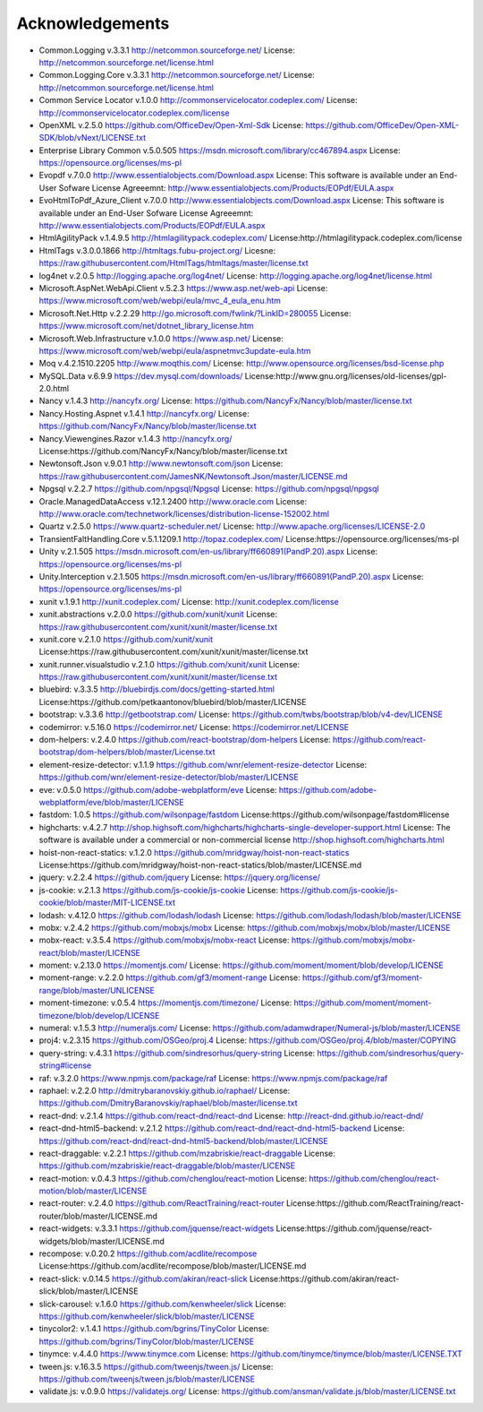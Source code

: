 =================
Acknowledgements
=================

-  Common.Logging v.3.3.1  http://netcommon.sourceforge.net/ License: http://netcommon.sourceforge.net/license.html
-  Common.Logging.Core v.3.3.1  http://netcommon.sourceforge.net/ License: http://netcommon.sourceforge.net/license.html
-  Common Service Locator v.1.0.0 http://commonservicelocator.codeplex.com/ License: http://commonservicelocator.codeplex.com/license
-  OpenXML v.2.5.0 https://github.com/OfficeDev/Open-Xml-Sdk License: https://github.com/OfficeDev/Open-XML-SDK/blob/vNext/LICENSE.txt
-  Enterprise Library Common v.5.0.505 https://msdn.microsoft.com/library/cc467894.aspx License: https://opensource.org/licenses/ms-pl
-  Evopdf v.7.0.0 http://www.essentialobjects.com/Download.aspx License: This software is available under an End-User Sofware License Agreeemnt: http://www.essentialobjects.com/Products/EOPdf/EULA.aspx
-  EvoHtmlToPdf_Azure_Client v.7.0.0 http://www.essentialobjects.com/Download.aspx License: This software is available under an End-User Sofware License Agreeemnt: http://www.essentialobjects.com/Products/EOPdf/EULA.aspx
-  HtmlAgilityPack v.1.4.9.5 http://htmlagilitypack.codeplex.com/ License:http://htmlagilitypack.codeplex.com/license
-  HtmlTags v.3.0.0.1866  http://htmltags.fubu-project.org/ Licesne: https://raw.githubusercontent.com/HtmlTags/htmltags/master/license.txt
-  log4net  v.2.0.5 http://logging.apache.org/log4net/ License: http://logging.apache.org/log4net/license.html
-  Microsoft.AspNet.WebApi.Client v.5.2.3 https://www.asp.net/web-api License: https://www.microsoft.com/web/webpi/eula/mvc_4_eula_enu.htm
-  Microsoft.Net.Http v.2.2.29 http://go.microsoft.com/fwlink/?LinkID=280055 License: https://www.microsoft.com/net/dotnet_library_license.htm
-  Microsoft.Web.Infrastructure v.1.0.0 https://www.asp.net/ License: https://www.microsoft.com/web/webpi/eula/aspnetmvc3update-eula.htm
-  Moq v.4.2.1510.2205 http://www.moqthis.com/ License: http://www.opensource.org/licenses/bsd-license.php
-  MySQL.Data v.6.9.9 https://dev.mysql.com/downloads/ License:http://www.gnu.org/licenses/old-licenses/gpl-2.0.html
-  Nancy v.1.4.3 http://nancyfx.org/ License: https://github.com/NancyFx/Nancy/blob/master/license.txt
-  Nancy.Hosting.Aspnet v.1.4.1 http://nancyfx.org/ License: https://github.com/NancyFx/Nancy/blob/master/license.txt
-  Nancy.Viewengines.Razor v.1.4.3  http://nancyfx.org/  License:https://github.com/NancyFx/Nancy/blob/master/license.txt
-  Newtonsoft.Json v.9.0.1 http://www.newtonsoft.com/json License: https://raw.githubusercontent.com/JamesNK/Newtonsoft.Json/master/LICENSE.md
-  Npgsql v.2.2.7 https://github.com/npgsql/Npgsql License: https://github.com/npgsql/npgsql
-  Oracle.ManagedDataAccess v.12.1.2400 http://www.oracle.com License: http://www.oracle.com/technetwork/licenses/distribution-license-152002.html
-  Quartz v.2.5.0 https://www.quartz-scheduler.net/ License: http://www.apache.org/licenses/LICENSE-2.0
-  TransientFaltHandling.Core v.5.1.1209.1 http://topaz.codeplex.com/ License:https://opensource.org/licenses/ms-pl
-  Unity v.2.1.505 https://msdn.microsoft.com/en-us/library/ff660891(PandP.20).aspx License: https://opensource.org/licenses/ms-pl
-  Unity.Interception v.2.1.505 https://msdn.microsoft.com/en-us/library/ff660891(PandP.20).aspx License: https://opensource.org/licenses/ms-pl
-  xunit v.1.9.1 http://xunit.codeplex.com/ License: http://xunit.codeplex.com/license
-  xunit.abstractions v.2.0.0  https://github.com/xunit/xunit License: https://raw.githubusercontent.com/xunit/xunit/master/license.txt
-  xunit.core v.2.1.0 https://github.com/xunit/xunit License:https://raw.githubusercontent.com/xunit/xunit/master/license.txt
-  xunit.runner.visualstudio v.2.1.0 https://github.com/xunit/xunit License: https://raw.githubusercontent.com/xunit/xunit/master/license.txt
-  bluebird: v.3.3.5 http://bluebirdjs.com/docs/getting-started.html License:https://github.com/petkaantonov/bluebird/blob/master/LICENSE
-  bootstrap: v.3.3.6  http://getbootstrap.com/ License: https://github.com/twbs/bootstrap/blob/v4-dev/LICENSE
-  codemirror: v.5.16.0 https://codemirror.net/ License: https://codemirror.net/LICENSE
-  dom-helpers: v.2.4.0  https://github.com/react-bootstrap/dom-helpers License: https://github.com/react-bootstrap/dom-helpers/blob/master/License.txt
-  element-resize-detector: v.1.1.9  https://github.com/wnr/element-resize-detector License: https://github.com/wnr/element-resize-detector/blob/master/LICENSE
-  eve: v.0.5.0 https://github.com/adobe-webplatform/eve License: https://github.com/adobe-webplatform/eve/blob/master/LICENSE
-  fastdom: 1.0.5 https://github.com/wilsonpage/fastdom License:https://github.com/wilsonpage/fastdom#license
-  highcharts: v.4.2.7 http://shop.highsoft.com/highcharts/highcharts-single-developer-support.html  License: The software is available under a commercial or non-commercial license http://shop.highsoft.com/highcharts.html
-  hoist-non-react-statics: v.1.2.0 https://github.com/mridgway/hoist-non-react-statics License:https://github.com/mridgway/hoist-non-react-statics/blob/master/LICENSE.md
-  jquery: v.2.2.4 https://github.com/jquery License: https://jquery.org/license/
-  js-cookie: v.2.1.3 https://github.com/js-cookie/js-cookie License: https://github.com/js-cookie/js-cookie/blob/master/MIT-LICENSE.txt
-  lodash: v.4.12.0  https://github.com/lodash/lodash License: https://github.com/lodash/lodash/blob/master/LICENSE
-  mobx: v.2.4.2 https://github.com/mobxjs/mobx License: https://github.com/mobxjs/mobx/blob/master/LICENSE
-  mobx-react: v.3.5.4 https://github.com/mobxjs/mobx-react License: https://github.com/mobxjs/mobx-react/blob/master/LICENSE
-  moment: v.2.13.0 https://momentjs.com/  License: https://github.com/moment/moment/blob/develop/LICENSE
-  moment-range: v.2.2.0 https://github.com/gf3/moment-range License: https://github.com/gf3/moment-range/blob/master/UNLICENSE
-  moment-timezone: v.0.5.4 https://momentjs.com/timezone/  License: https://github.com/moment/moment-timezone/blob/develop/LICENSE
-  numeral: v.1.5.3  http://numeraljs.com/  License: https://github.com/adamwdraper/Numeral-js/blob/master/LICENSE
-  proj4: v.2.3.15   https://github.com/OSGeo/proj.4 License: https://github.com/OSGeo/proj.4/blob/master/COPYING
-  query-string: v.4.3.1  https://github.com/sindresorhus/query-string  License: https://github.com/sindresorhus/query-string#license
-  raf: v.3.2.0  https://www.npmjs.com/package/raf License: https://www.npmjs.com/package/raf
-  raphael: v.2.2.0 http://dmitrybaranovskiy.github.io/raphael/ License: https://github.com/DmitryBaranovskiy/raphael/blob/master/license.txt
-  react-dnd: v.2.1.4 https://github.com/react-dnd/react-dnd License: http://react-dnd.github.io/react-dnd/
-  react-dnd-html5-backend: v.2.1.2 https://github.com/react-dnd/react-dnd-html5-backend  License: https://github.com/react-dnd/react-dnd-html5-backend/blob/master/LICENSE
-  react-draggable: v.2.2.1  https://github.com/mzabriskie/react-draggable License: https://github.com/mzabriskie/react-draggable/blob/master/LICENSE
-  react-motion: v.0.4.3 https://github.com/chenglou/react-motion  License: https://github.com/chenglou/react-motion/blob/master/LICENSE
-  react-router: v.2.4.0  https://github.com/ReactTraining/react-router License:https://github.com/ReactTraining/react-router/blob/master/LICENSE.md
-  react-widgets: v.3.3.1  https://github.com/jquense/react-widgets   License:https://github.com/jquense/react-widgets/blob/master/LICENSE.md
-  recompose: v.0.20.2 https://github.com/acdlite/recompose License:https://github.com/acdlite/recompose/blob/master/LICENSE.md
-  react-slick: v.0.14.5 https://github.com/akiran/react-slick License:https://github.com/akiran/react-slick/blob/master/LICENSE
-  slick-carousel: v.1.6.0  https://github.com/kenwheeler/slick License: https://github.com/kenwheeler/slick/blob/master/LICENSE
-  tinycolor2: v.1.4.1 https://github.com/bgrins/TinyColor License: https://github.com/bgrins/TinyColor/blob/master/LICENSE
-  tinymce: v.4.4.0 https://www.tinymce.com License: https://github.com/tinymce/tinymce/blob/master/LICENSE.TXT
-  tween.js: v.16.3.5  https://github.com/tweenjs/tween.js/ License: https://github.com/tweenjs/tween.js/blob/master/LICENSE
-  validate.js: v.0.9.0  https://validatejs.org/ License: https://github.com/ansman/validate.js/blob/master/LICENSE.txt

